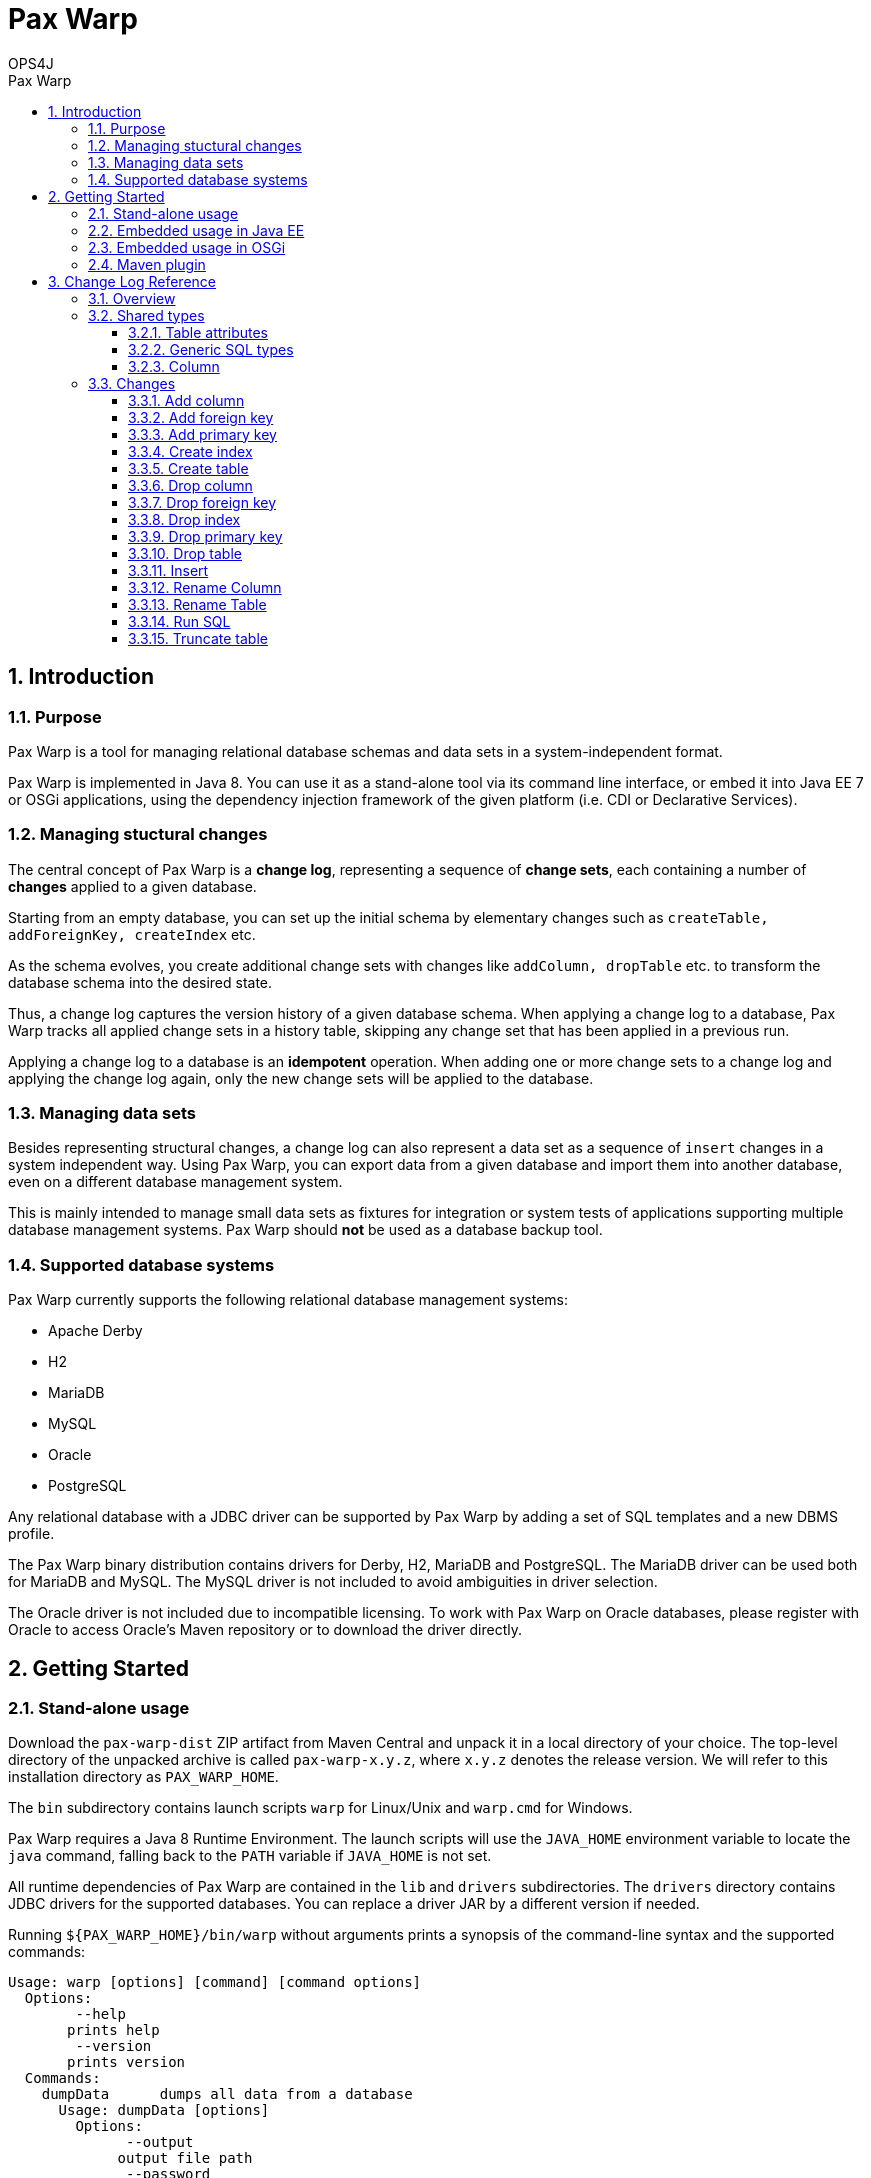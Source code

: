 = Pax Warp 
OPS4J 
:doctype: book 
:toc: left 
:toclevels: 3
:toc-position: left 
:toc-title: Pax Warp 
:numbered:

// Push titles down one level
:leveloffset: 1

++++ 
<link rel="stylesheet" href="http://cdnjs.cloudflare.com/ajax/libs/font-awesome/3.1.0/css/font-awesome.min.css">
++++

:icons: font

= Introduction

== Purpose

Pax Warp is a tool for managing relational database schemas and data sets in a system-independent
format.

Pax Warp is implemented in Java 8. You can use it as a stand-alone tool via its command line
interface, or embed it into Java EE 7 or OSGi applications, using the dependency injection framework
of the given platform (i.e. CDI or Declarative Services).

== Managing stuctural changes

The central concept of Pax Warp is a *change log*, representing a sequence of *change sets*, each
containing a number of *changes* applied to a given database.

Starting from an empty database, you can set up the initial schema by elementary changes such as
`createTable, addForeignKey, createIndex` etc.

As the schema evolves, you create additional change sets with changes like `addColumn, dropTable`
etc. to transform the database schema into the desired state.

Thus, a change log captures the version history of a given database schema. When applying a change
log to a database, Pax Warp tracks all applied change sets in a history table, skipping any
change set that has been applied in a previous run.

Applying a change log to a database is an *idempotent* operation. When adding one or more change
sets to a change log and applying the change log again, only the new change sets will be applied
to the database.  

== Managing data sets

Besides representing structural changes, a change log can also represent a data set as a sequence
of `insert` changes in a system independent way. Using Pax Warp, you can export data from a given
database and import them into another database, even on a different database management system.

This is mainly intended to manage small data sets as fixtures for integration or system
tests of applications supporting multiple database management systems. Pax Warp should *not* be 
used as a database backup tool.

== Supported database systems

Pax Warp currently supports the following relational database management systems:

* Apache Derby
* H2
* MariaDB
* MySQL
* Oracle
* PostgreSQL

Any relational database with a JDBC driver can be supported by Pax Warp by adding a set of
SQL templates and a new DBMS profile.

The Pax Warp binary distribution contains drivers for Derby, H2, MariaDB and PostgreSQL. The MariaDB driver can be
used both for MariaDB and MySQL. The MySQL driver is not included to avoid ambiguities in driver selection.

The Oracle driver is not included due to incompatible licensing. To work with Pax Warp on Oracle databases, please
register with Oracle to access Oracle's Maven repository or to download the driver directly.

= Getting Started

== Stand-alone usage

Download the `pax-warp-dist` ZIP artifact from Maven Central and unpack it in a local directory
of your choice. The top-level directory of the unpacked archive is called `pax-warp-x.y.z`, where
`x.y.z` denotes the release version. We will refer to this installation directory as 
`PAX_WARP_HOME`.

The `bin` subdirectory contains launch scripts `warp` for Linux/Unix and `warp.cmd` for Windows.

Pax Warp requires a Java 8 Runtime Environment. The launch scripts will use the `JAVA_HOME` 
environment variable to locate the `java` command, falling back to the `PATH` variable if 
`JAVA_HOME` is not set.

All runtime dependencies of Pax Warp are contained in the `lib` and `drivers` subdirectories. The
`drivers` directory contains JDBC drivers for the supported databases. You can replace a driver JAR
by a different version if needed.

Running `${PAX_WARP_HOME}/bin/warp` without arguments prints a synopsis of the command-line syntax 
and the supported commands:

 Usage: warp [options] [command] [command options]                                                                                                                                                                                            
   Options:                                                                                                                                                                                                                                   
         --help                                                                                                                                                                                                                               
        prints help                                                                                                                                                                                                                           
         --version                                                                                                                                                                                                                            
        prints version                                                                                                                                                                                                                        
   Commands:                                                                                                                                                                                                                                  
     dumpData      dumps all data from a database                                                                                                                                                                                             
       Usage: dumpData [options]                                                                                                                                                                                                              
         Options:                                                                                                                                                                                                                             
               --output                                                                                                                                                                                                                       
              output file path                                                                                                                                                                                                                
               --password                                                                                                                                                                                                                     
              JDBC password                                                                                                                                                                                                                   
         *     --url                                                                                                                                                                                                                          
              JDBC URL                                                                                                                                                                                                                        
               --username                                                                                                                                                                                                                     
              JDBC username                                                                                                                                                                                                                   

     dumpStructure      dumps a database structure, including tables, indexes and constraints, but no data                                                                                                                                    
       Usage: dumpStructure [options]                                                                                                                                                                                                         
         Options:                                                                                                                                                                                                                             
               --change-log                                                                                                                                                                                                                   
              change log file                                                                                                                                                                                                                 
               --password
              JDBC password
         *     --url
              JDBC URL
               --username
              JDBC username

     importData      imports data from from a change log
       Usage: importData [options]
         Options:
               --change-log
              change log file
               --password
              JDBC password
               --url
              JDBC URL
               --username
              JDBC username

     migrate      migrates a database, applying change sets from a change log
       Usage: migrate [options]
         Options:
               --change-log
              change log file
               --password
              JDBC password
               --url
              JDBC URL
               --username
              JDBC username

== Embedded usage in Java EE

You can embed Pax Warp into your Java EE application, e.g. to run database migrations automatically
when deploying your application.

To do so, simply include the following Maven dependency

[source,xml]
    <dependency>
        <groupId>org.ops4j.pax.warp</groupId>
        <artifactId>pax-warp-core</artifactId>
        <version>${pax.warp.version}</version>
    </dependency>

in your build and inject `org.ops4j.pax.warp.core.command.CommandRunner` into one of your own
beans.

The `CommandRunner` interface has several overloaded methods corresponding to the commands of
the stand-alone application.

You can invoke Pax Warp methods with a JDBC URL, a `Connection` or a `DataSource`. Working with
a data source, you can simply inject a corresponding `@Resource` defined in the container.

Since Pax Warp uses resource-local JDBC transactions, you cannot invoke `CommandRunner` methods
in the context of a container-managed transaction. Annotate the calling method with 
`@Transactional(NOT_SUPPORTED)` if needed.

== Embedded usage in OSGi

You can embed Pax Warp in your OSGi application by provisioning `pax-warp-core`, `pax-warp-jaxb`
and a number of dependent bundles. Pax Warp requires Declarative Services for dependency injection.
It will register a `CommandRunner` service in the service registry.

For more details about bundle dependencies and configuration, have a look at the Pax Exam 
integration tests in the `itest-osgi` module, e.g. `org.ops4j.pax.warp.itest.CommandRunnerTest`.

== Maven plugin

Pax Warp provides a Maven plugin, with goals and parameters matching the command-line syntax
of the stand-alone application. The Maven plugin has the following goals:

* `dump-data`
* `dump-structure`
* `import-data`
* `migrate`

These goals are bound to the default lifecycle phase `pre-integation-test`.

This is an example configuration:

[source,xml]
    <build>
        <plugins>
            <plugin>
                <groupId>org.ops4j.pax.maven</groupId>
                <artifactId>warp-maven-plugin</artifactId>
                <version>${pax.warp.version}</version>
                <configuration>
                    <url>jdbc:mysql://localhost/warp</url>
                    <username>warp</username>
                    <password>warp</password>
                    <changeLog>${project.build.directory}/warp.xml</changeLog>
                </configuration>
                <executions>
                    <execution>
                        <id>dump</id>
                        <phase>verify</phase>
                        <goals>
                            <goal>dump-structure</goal>
                        </goals>
                    </execution>
                </executions>
                <dependencies>
                    <dependency>
                        <groupId>mysql</groupId>
                        <artifactId>mysql-connector-java</artifactId>
                        <version>5.1.34</version>
                    </dependency>
                </dependencies>
            </plugin>
        </plugins>
    </build>

 
 

= Change Log Reference

== Overview

A change log is an XML document with namespace `urn:org.ops4j.pax.warp:changelog` defined in 
the XML schema `xsd/warp.xsd` located in the `pax-warp-jaxb` JAR. 

A change log has a root element `changeLog` which contains any number of `changeSet` elements, 
each with a unique identity. Each change set contains a number of changes of different types. 
Change sets can be used to group related changes. Each change set is executed in a new transaction.

Note that some databases do not support transactions for DDL statements (or implicitly wrap each 
DDL statement in an auto-commit transaction, which amounts to the same thing). 
 

[source,xml]
----
<?xml version="1.0" encoding="UTF-8" standalone="yes"?>
<changeLog xmlns="urn:org.ops4j.pax.warp:changelog" version="0.1">
    <changeSet id="1">
        <createTable tableName="strings">
            <column name="id" type="varchar" length="255" nullable="false"/>
            <column name="c4" type="char" length="4"/>
            <column name="c254" type="char" length="254"/>
            <column name="v4" type="varchar" length="4"/>
            <column name="v255" type="varchar" length="255"/>
            <column name="t" type="clob"/>
            <column name="enabled" type="boolean"/>            
        </createTable>
    </changeSet>
</changeLog>
----

== Shared types

=== Table attributes

Most changes refer to a single table referenced by a `tableName` attribute.

=== Generic SQL types

Pax Warp supports a number of generic SQL types which are mapped by a DBMS profile to the native
column type of the given DBMS. The generic types are mapped as follows:

[options="header"]
|=======================
| Pax Warp   | Derby               | H2               | MariaDB, MySQL   | Oracle           | PostgreSQL
| blob       | blob                | blob             | BLOB             | BLOB             | bytea
| boolean    | boolean             | boolean          | BOOLEAN          | NUMBER(1,0)      | boolean
| char       | char                | char             | CHAR             | CHAR             | char
| clob       | clob                | text             | TEXT             | CLOB             | text
| date       | date                | date             | DATE             | DATE             | date
| decimal    | decimal             | decimal          | DECIMAL          | DECIMAL          | decimal
| double     | double precision    | double precision | DOUBLE PRECISION | DOUBLE PRECISION | double precision
| float      | real                | real             | REAL             | FLOAT            | real
| int8       | smallint            | tinyint          | TINYINT          | NUMBER(3,0)      | smallint
| int16      | smallint            | smallint         | SMALLINT         | NUMBER(5,0)      | smallint
| int32      | integer             | int              | INT              | NUMBER(10,0)     | int
| int64      | bigint              | bigint           | BIGINT           | NUMBER(19,0)     | bigint
| time       | time                | time             | TIME             | DATE             | time
| timestamp  | timestamp           | datetime         | TIMESTAMP        | TIMESTAMP        | timestamp
| varchar    | varchar             | varchar          | VARCHAR          | VARCHAR2         | varchar
|=======================

=== Column

A table column is specified by `<column>` element with the following attributes

[options="header"]
|=======================
| Attribute     | Type          | Meaning
| name          | string        | Column name
| type          | SqlType       | SQL type of column
| primaryKey    | boolean       | Is the column part of primary key?
| length        | int           | Length (for char, varchar)
| precision     | int           | Precision (for decimal)
| scale         | int           | Scale (for decimal)
| defaultValue  | string        | Default value
| autoIncrement | boolean       | Is this an autoincrement column?
| nullable      | boolean       | Is this column nullable? (default: true)
|=======================



== Changes

=== Add column

=== Add foreign key

=== Add primary key

=== Create index

=== Create table

=== Drop column

=== Drop foreign key

=== Drop index

=== Drop primary key

=== Drop table

=== Insert

=== Rename Column

=== Rename Table

=== Run SQL

=== Truncate table


// Return to normal title levels 
:leveloffset: 0
